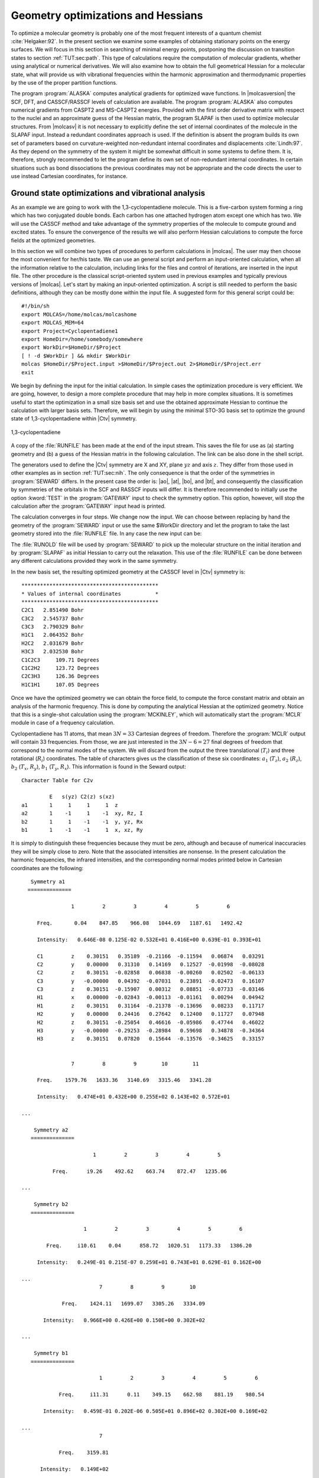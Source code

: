 .. index::
   single: Geometry
   single: Optimization; Minima
   single: Hessian

.. _TUT\:sec\:optim:

Geometry optimizations and Hessians
===================================

.. only:: html

  .. contents::
     :local:
     :backlinks: none

To optimize a molecular geometry is probably one of the most frequent
interests of a quantum chemist :cite:`Helgaker:92`. In the present section we examine
some examples of obtaining stationary points on the energy surfaces.
We will focus in this section in searching of minimal energy points,
postponing the discussion on transition states to section :ref:`TUT:sec:path`.
This type of calculations require the computation of molecular gradients,
whether using analytical or numerical derivatives. We will also examine
how to obtain the full geometrical Hessian for a molecular state, what
will provide us with vibrational frequencies within the harmonic
approximation and thermodynamic properties by the use of the proper
partition functions.

The program :program:`ALASKA` computes analytical gradients for optimized wave
functions. In |molcasversion| the SCF, DFT, and CASSCF/RASSCF levels of calculation are
available. The program :program:`ALASKA` also computes numerical gradients
from CASPT2 and MS-CASPT2 energies. Provided with the first order derivative matrix with respect to the
nuclei and an approximate guess of the Hessian matrix, the program
SLAPAF is then used to optimize molecular structures. From |molcasv| it is
not necessary to explicitly define the set of internal coordinates
of the molecule in the SLAPAF input. Instead a redundant coordinates
approach is used. If the definition is absent
the program builds its own set of parameters based on
curvature-weighted non-redundant internal coordinates and displacements
:cite:`Lindh:97`. As they depend
on the symmetry of the system it might be somewhat difficult in some
systems to define them. It is, therefore, strongly recommended to let
the program define its own set of non-redundant internal coordinates.
In certain situations such as bond dissociations the previous coordinates
may not be appropriate and the code directs the user to use instead
Cartesian coordinates, for instance.

.. index::
   single: Ground state
   single: Optimization; Ground state

Ground state optimizations and vibrational analysis
---------------------------------------------------

As an example we are going to work with the 1,3-cyclopentadiene
molecule. This is a five-carbon system forming a ring which has
two conjugated double bonds. Each carbon has one attached
hydrogen atom except one which has two. We will use the
CASSCF method and
take advantage of the symmetry properties of the molecule to
compute ground and excited states. To ensure
the convergence of the results we will also perform
Hessian calculations to compute the force fields at the
optimized geometries.

In this section we will combine two types of procedures to perform
calculations in |molcas|. The user may then choose the most convenient
for her/his taste. We can use an general script and perform an input-oriented
calculation, when all the information relative to the calculation, including
links for the files and control of iterations, are inserted in the input
file. The other procedure is the classical script-oriented system used in
previous examples and typically previous versions of |molcas|. Let's start
by making an input-oriented optimization. A script is still needed to
perform the basic definitions, although they can be mostly done within the
input file. A suggested form for this general script could be: ::

  #!/bin/sh
  export MOLCAS=/home/molcas/molcashome
  export MOLCAS_MEM=64
  export Project=Cyclopentadiene1
  export HomeDir=/home/somebody/somewhere
  export WorkDir=$HomeDir/$Project
  [ ! -d $WorkDir ] && mkdir $WorkDir
  molcas $HomeDir/$Project.input >$HomeDir/$Project.out 2>$HomeDir/$Project.err
  exit

We begin by defining the input for the initial calculation.
In simple cases the optimization procedure is very efficient.
We are going, however, to design a more complete procedure that
may help in more complex situations.
It is sometimes useful to start the optimization in a small
size basis set and use the obtained approximate Hessian to
continue the calculation with larger basis sets. Therefore,
we will begin by using the minimal STO-3G basis set to optimize
the ground state of 1,3-cyclopentadiene within |Ctv| symmetry.

.. index::
   single: Cyclopentadiene

.. figure:: cyclope.*
   :name: fig:cyclope
   :width: 50%
   :align: center

   1,3-cyclopentadiene

.. We will use the following input in an input-oriented calculation.
   Notice that we have directed the output files sequentially (one
   per iteration) to the $WorkDir directory by using the
   :command:`Set Output File` command, the maximum number of
   iterations of the subsequent loops, and the starting and end
   of the loops on each step of the optimization procedure by
   using the commands :command:`Do while` and :command:`EndDo`.
   It is important than the
   parameter MaxIter never goes beyond the number of iterations
   in the :program:`SLAPAF` input.

.. index::
   single: Program; ALASKA
   single: Program; SLAPAF
   single: SLAPAF; Initial Hessian

.. extractfile:: advanced/OPT.hessian.input

  >>> EXPORT MOLCAS_MAXITER=50
   &GATEWAY; Title=1,3,-cyclopentadiene. STO-3G basis set.
     Symmetry= X XY
     Basis set
     C.STO-3G....
     C1    0.000000  0.000000  0.000000  Bohr
     C2    0.000000  2.222644  1.774314  Bohr
     C3    0.000000  1.384460  4.167793  Bohr
     End of basis
     Basis set
     H.STO-3G....
     H1    1.662033  0.000000 -1.245623  Bohr
     H2    0.000000  4.167844  1.149778  Bohr
     H3    0.000000  2.548637  5.849078  Bohr
     End of basis

  >>> Do while <<<

   &SEWARD

  >>> IF ( ITER = 1 )
   &SCF
      TITLE= cyclopentadiene molecule
      OCCUPIED=9 1 6 2
      ITERATIONS=40
  >>> END IF
   &RASSCF
     TITLE=cyclopentadiene molecule 1A1
     SYMMETRY=1; SPIN=1
     NACTEL= 6    0    0
     INACTIVE= 9    0    6    0
     RAS2= 0    2    0    3            <--- All pi valence orbitals active
     ITER= 50,25; CIMX= 25

   &ALASKA
   &SLAPAF; Iterations=80; Thrs=0.5D-06 1.0D-03
  >>> EndDo <<<
  >>> COPY $Project.RunFile $CurrDir/$Project.ForceConstant.STO-3G

.. index::
   single: Force Constant; From a file

A copy of the :file:`RUNFILE` has been made at the end of the input stream.
This saves the file for use as (a) starting geometry and (b)
a guess of the Hessian matrix in the following calculation.
The link can be also done in the shell
script.

.. index::
   single: SEWARD
   single: SEWARD; Symmetry
   single: SEWARD; Test

The generators used to define the
|Ctv| symmetry are X and XY, plane :math:`yz` and axis :math:`z`. They
differ from those used in other examples as in section :ref:`TUT:sec:nih`.
The only consequence is that the order of the symmetries in :program:`SEWARD`
differs. In the present case the order is: |ao|, |at|, |bo|, and |bt|,
and consequently the classification by symmetries of the orbitals
in the SCF and RASSCF inputs will differ. It is therefore
recommended to initially use the option :kword:`TEST` in the :program:`GATEWAY` input
to check the symmetry option. This option, however, will stop the calculation
after the :program:`GATEWAY` input head is printed.

The calculation converges in four steps. We change now the input. We can
choose between replacing by hand the geometry of the :program:`SEWARD` input
or use the same $WorkDir directory and let the program to take the last
geometry stored into the :file:`RUNFILE` file. In any case the
new input can be:

.. index::
   single: Program; ALASKA
   single: Program; SLAPAF
   single: SLAPAF; Internal coordinates
   single: SLAPAF; Initial Hessian

.. extractfile:: advanced/OPT.internal_coord.input

  >>COPY $CurrDir/OPT.hessian.ForceConstant.STO-3G $Project.RunOld

   &GATEWAY; Title=1,3,-cyclopentadiene molecule
     Symmetry=X XY
     Basis set
     C.ANO-L...4s3p1d.
     C1              .0000000000         .0000000000       -2.3726116671
     C2              .0000000000        2.2447443782        -.5623842095
     C3              .0000000000        1.4008186026        1.8537195887
     End of basis
     Basis set
     H.ANO-L...2s.
     H1             1.6523486260         .0000000000       -3.6022531906
     H2              .0000000000        4.1872267035       -1.1903003793
     H3              .0000000000        2.5490335048        3.5419847446
     End of basis

  >>> Do while <<<

   &SEWARD

  >>> IF ( ITER = 1 ) <<<<
   &SCF
     TITLE=cyclopentadiene molecule
     OCCUPIED= 9 1 6 2
     ITERATIONS= 40

  >>> ENDIF <<<

   &RASSCF; TITLE cyclopentadiene molecule 1A1
     SYMMETRY=1; SPIN=1; NACTEL=6    0    0
     INACTIVE= 9    0    6    0
     RAS2    = 0    2    0    3
     ITER=50,25; CIMX= 25

   &SLAPAF; Iterations=80; Thrs=0.5D-06 1.0D-03
     OldForce Constant Matrix
  >>> EndDo <<<

.. index::
   single: SLAPAF; Initial Hessian

The :file:`RUNOLD` file will be used by :program:`SEWARD` to pick up
the molecular structure on the initial iteration and
by :program:`SLAPAF` as initial Hessian
to carry out the relaxation. This use of the :file:`RUNFILE` can be
done between any different calculations provided they work in the
same symmetry.

In the new basis set, the resulting
optimized geometry at the CASSCF level in |Ctv| symmetry is: ::

  ********************************************
  * Values of internal coordinates           *
  ********************************************
  C2C1   2.851490 Bohr
  C3C2   2.545737 Bohr
  C3C3   2.790329 Bohr
  H1C1   2.064352 Bohr
  H2C2   2.031679 Bohr
  H3C3   2.032530 Bohr
  C1C2C3     109.71 Degrees
  C1C2H2     123.72 Degrees
  C2C3H3     126.36 Degrees
  H1C1H1     107.05 Degrees

Once we have the optimized geometry we can obtain the
force field, to compute the force constant matrix and
obtain an analysis of the harmonic frequency. This is done by
computing the analytical Hessian at the optimized geometry.
Notice that this is a single-shot calculation using the
:program:`MCKINLEY`, which will automatically start the :program:`MCLR` module
in case of a frequency calculation.

.. index::
   single: Program; McKinley
   single: Program; MCLR
   single: Hessian

.. extractfile:: advanced/MCLR.cyclopentadiene.input

  &GATEWAY; Title=1,3,-cyclopentadiene molecule
    Symmetry= X XY
    Basis set
    C.ANO-L...4s3p1d.
      C1             0.0000000000        0.0000000000       -2.3483061484
      C2             0.0000000000        2.2245383122       -0.5643712787
      C3             0.0000000000        1.3951643642        1.8424767578
    End of basis
    Basis set
    H.ANO-L...2s.
      H1             1.6599988023        0.0000000000       -3.5754797471
      H2             0.0000000000        4.1615845660       -1.1772096132
      H3             0.0000000000        2.5501642966        3.5149458446
    End of basis

  &SEWARD
  &SCF; TITLE=cyclopentadiene molecule
    OCCUPIED= 9 1 6 2
    ITERATIONS= 40
  &RASSCF; TITLE=cyclopentadiene molecule 1A1
    SYMMETRY=1; SPIN=1; NACTEL= 6    0    0
    INACTIVE= 9    0    6    0
    RAS2    = 0    2    0    3
    ITER= 50,25; CIMX=25

  &MCKINLEY

.. index::
   single: Harmonic frequencies

Cyclopentadiene has 11 atoms, that mean :math:`3N = 33` Cartesian degrees of freedom.
Therefore the :program:`MCLR` output will contain 33 frequencies. From those,
we are just interested in the :math:`3N-6 = 27` final degrees of freedom that
correspond to the normal modes of the system. We will discard from the
output the three translational (:math:`T_i`) and three rotational (:math:`R_i`) coordinates.
The table of characters gives us the classification of these six coordinates:
:math:`a_1` (:math:`T_z`), :math:`a_2` (:math:`R_z`), :math:`b_2` (:math:`T_x`, :math:`R_y`), :math:`b_1` (:math:`T_y`, :math:`R_x`).
This information is found in the Seward output: ::

                      Character Table for C2v

                               E   s(yz) C2(z) s(xz)
                      a1       1     1     1     1  z
                      a2       1    -1     1    -1  xy, Rz, I
                      b2       1     1    -1    -1  y, yz, Rx
                      b1       1    -1    -1     1  x, xz, Ry

.. NOTE: contains a nbsp

It is simply to distinguish these frequencies because they must be zero,
although and because of numerical inaccuracies they will be simply close
to zero. Note that the associated intensities are nonsense.
In the present calculation the harmonic frequencies, the infrared
intensities, and the corresponding normal modes printed below in Cartesian
coordinates are the following: ::

     Symmetry a1
    ==============

                  1         2         3         4         5         6

       Freq.       0.04    847.85    966.08   1044.69   1187.61   1492.42

       Intensity:   0.646E-08 0.125E-02 0.532E+01 0.416E+00 0.639E-01 0.393E+01

       C1         z    0.30151   0.35189  -0.21166  -0.11594   0.06874   0.03291
       C2         y    0.00000   0.31310   0.14169   0.12527  -0.01998  -0.08028
       C2         z    0.30151  -0.02858   0.06838  -0.00260   0.02502  -0.06133
       C3         y   -0.00000   0.04392  -0.07031   0.23891  -0.02473   0.16107
       C3         z    0.30151  -0.15907   0.00312   0.08851  -0.07733  -0.03146
       H1         x    0.00000  -0.02843  -0.00113  -0.01161   0.00294   0.04942
       H1         z    0.30151   0.31164  -0.21378  -0.13696   0.08233   0.11717
       H2         y    0.00000   0.24416   0.27642   0.12400   0.11727   0.07948
       H2         z    0.30151  -0.25054   0.46616  -0.05986   0.47744   0.46022
       H3         y   -0.00000  -0.29253  -0.28984   0.59698   0.34878  -0.34364
       H3         z    0.30151   0.07820   0.15644  -0.13576  -0.34625   0.33157


                  7         8         9        10        11

       Freq.    1579.76   1633.36   3140.69   3315.46   3341.28

       Intensity:   0.474E+01 0.432E+00 0.255E+02 0.143E+02 0.572E+01

  ...

      Symmetry a2
     ==============

                         1         2         3         4         5

            Freq.      i9.26    492.62    663.74    872.47   1235.06

  ...

      Symmetry b2
     ==============

                      1         2         3         4         5         6

          Freq.     i10.61    0.04      858.72   1020.51   1173.33   1386.20

       Intensity:   0.249E-01 0.215E-07 0.259E+01 0.743E+01 0.629E-01 0.162E+00

  ...
                           7         8         9        10

               Freq.    1424.11   1699.07   3305.26   3334.09

         Intensity:   0.966E+00 0.426E+00 0.150E+00 0.302E+02

  ...

      Symmetry b1
     ==============

                           1         2         3         4         5         6

              Freq.     i11.31      0.11    349.15    662.98    881.19    980.54

         Intensity:   0.459E-01 0.202E-06 0.505E+01 0.896E+02 0.302E+00 0.169E+02

  ...
                           7

              Freq.    3159.81

        Intensity:   0.149E+02
  ...

Apart from the six mentioned translational and rotational coordinates
There are no imaginary frequencies and therefore the geometry corresponds
to a stationary point within the :math:`C_{2v}` symmetry.
The frequencies are expressed in reciprocal centimeters.

After the vibrational analysis the zero-point energy correction and the thermal
corrections to the total energy, internal, entropy, and Gibbs free energy.
The analysis uses the standard expressions for an ideal gas in the canonical
ensemble which can be found in any standard statistical mechanics book.
The analysis is performed at different temperatures, for instance: ::

  *****************************************************
  Temperature =   273.00 Kelvin, Pressure =   1.00 atm
  -----------------------------------------------------
  Molecular Partition Function and Molar Entropy:
                        q/V (M**-3)    S(kcal/mol*K)
  Electronic            0.100000D+01        0.000
  Translational         0.143889D+29       38.044
  Rotational            0.441593D+05       24.235
  Vibrational           0.111128D-47        3.002
  TOTAL                 0.706112D-15       65.281

  Thermal contributions to INTERNAL ENERGY:
  Electronic           0.000 kcal/mol      0.000000 au.
  Translational        0.814 kcal/mol      0.001297 au.
  Rotational           0.814 kcal/mol      0.001297 au.
  Vibrational         60.723 kcal/mol      0.096768 au.
  TOTAL               62.350 kcal/mol      0.099361 au.

  Thermal contributions to
  ENTHALPY            62.893 kcal/mol      0.100226 au.
  GIBBS FREE ENERGY   45.071 kcal/mol      0.071825 au.

  Sum of energy and thermal contributions
  INTERNAL ENERGY                       -192.786695 au.
  ENTHALPY                              -192.785831 au.
  GIBBS FREE ENERGY                     -192.814232 au.

Next, polarizabilities (see below) and isotope shifted frequencies are also displayed
in the output. ::

  ************************************
  *                                  *
  *       Polarizabilities           *
  *                                  *
  ************************************



    34.76247619
    -0.00000000 51.86439359
    -0.00000000 -0.00000000 57.75391824

For a graphical representation of the harmonic frequencies one can also use the
:file:`$Project.freq.molden` file as an input to the MOLDEN program.

.. index::
   single: Excited states
   single: Optimization; Excited states

Excited state optimizations
---------------------------

The calculation of excited states using the :program:`ALASKA` and :program:`SLAPAF` codes
has no special characteristic. The wave function is defined by the
:program:`SCF` or :program:`RASSCF` programs. Therefore if we want to optimize an excited
state the :program:`RASSCF` input has to be defined accordingly. It is not,
however, an easy task, normally because the excited states have lower
symmetry than the ground state and one has to work in low order
symmetries if the full optimization is pursued.

(:numref:`fig:thiophene`)

.. index::
   single: Thiophene

Take the example of the thiophene molecule (see :numref:`fig:thiophene`).
The ground state has
|Ctv| symmetry: :math:`1^1A_1`. The two lowest valence excited states
are :math:`2^1A_1` and :math:`1^1B_2`. If we optimize the geometries within
the |Ctv| symmetry the calculations converge easily for the three
states. They are the first, second, and first roots of their
symmetry, respectively. But if we want to make a full optimization
in :math:`C_1`, or even a restricted one in :math:`C_s`, all three states belong
to the same symmetry representation. The higher the root more
difficult is to converge it. A geometry optimization requires
single-root optimized CASSCF wave-functions, but, unlike in previous |molcas|
versions, we can now carry out State-Average (SA) CASSCF calculations
between different roots. The wave functions we have with this procedure
are based on an averaged density matrix, and a further orbital relaxation
is required. The :program:`MCLR` program can perform such a task by means
of a perturbational approach. Therefore, if we choose to carry out a
SA-CASSCF calculations in the optimization procedure, the :program:`Alaska`
module will automatically start up the :program:`MCLR` module.

.. compound::

  We are going to optimize the three states of thiophene in |Ctv|
  symmetry. The inputs are:

  .. index::
     single: Program; ALASKA
     single: Program; SLAPAF
     single: Program; MCLR
     single: SLAPAF; Excited states

  .. extractfile:: advanced/OPT.excited.input

    &GATEWAY; Title=Thiophene molecule
      Symmetry= X XY
      Basis set
      S.ANO-S...4s3p2d.
      S1              .0000000000         .0000000000       -2.1793919255
      End of basis
      Basis set
      C.ANO-S...3s2p1d.
      C1              .0000000000        2.3420838459         .1014908659
      C2              .0000000000        1.3629012233        2.4874875281
      End of basis
      Basis set
      H.ANO-S...2s.
      H1              .0000000000        4.3076765963        -.4350463731
      H2              .0000000000        2.5065969281        4.1778544652
      End of basis

    >>> Do while <<<
    &SEWARD
    >>> IF ( ITER = 1 ) <<<
    &SCF; TITLE=Thiophene molecule
      OCCUPIED= 11 1 7 3
      ITERATIONS= 40
    >>> ENDIF <<<

    &RASSCF; TITLE=Thiophene molecule 1 1A1
      SYMMETRY=1; SPIN=1; NACTEL= 6    0    0
      INACTIVE= 11    0    7    1
      RAS2    =  0    2    0    3
      ITER= 50,25

    &ALASKA
    &SLAPAF
    End of Input
    >>> ENDDO <<<

  for the ground state. For the two excited states we will replace
  the :program:`RASSCF` inputs with

  .. index::
     single: RASSCF
     single: Program; RASSCF

  ::

    &RASSCF; TITLE=Thiophene molecule 2 1A1
      SYMMETRY=1; SPIN=1; NACTEL= 6    0    0
      INACTIVE= 11    0    7    1
      RAS2    =  0    2    0    3
      ITER= 50,25
      CIROOT= 2 2; 1 2; 1 1
      LEVSHFT=1.0
      RLXRoot= 2

  for the :math:`2^1A_1` state.
  Notice that we are doing a SA-CASSCF calculation
  including two roots, therefore we must use
  the keyword :kword:`RLXROOT` within the :program:`RASSCF` input
  to specify for which state we want the root.
  We have also

  ::

    &RASSCF; TITLE=Thiophene molecule 1 1B2
      SYMMETRY=2; SPIN=1; NACTEL= 6    0    0
      INACTIVE= 11    0    7    1
      RAS2    =  0    2    0    3
      ITER= 50,25
      LEVSHFT=1.0

  for the :math:`1^1B_2` state.

To help the program to converge we can include one or more initial :program:`RASSCF`
inputs in the input file.
The following is an example for the calculation
of the of the :math:`3^1A'` state of thiophene (:math:`C_s` symmetry) with a previous
calculation of the ground state to have better starting orbitals.

.. index::
   single: Convergence problems; Do always option
   single: Hessian
   single: SLAPAF; Numerical Hessian
   single: Program; SLAPAF
   single: Program; ALASKA

.. extractfile:: advanced/OPT.numerical.input

  &GATEWAY; Title= Thiophene molecule
    Symmetry=X
    Basis set
    S.ANO-S...4s3p2d.
    S1              .0000000000         .0000000000       -2.1174458547
    End of basis
    Basis set
    C.ANO-S...3s2p1d.
    C1              .0000000000        2.4102089951         .1119410701
    C1b             .0000000000       -2.4102089951         .1119410701
    C2              .0000000000        1.3751924147        2.7088559532
    C2b             .0000000000       -1.3751924147        2.7088559532
    End of basis
    Basis set
    H.ANO-S...2s.
    H1              .0000000000        4.3643321746        -.4429940876
    H1b             .0000000000       -4.3643321746        -.4429940876
    H2              .0000000000        2.5331491787        4.3818833166
    H2b             .0000000000       -2.5331491787        4.3818833166
    End of basis

  >>> Do while <<<
  &SEWARD

  >>> IF ( ITER = 1 ) <<<
  &SCF; TITLE= Thiophene molecule
    OCCUPIED= 18 4
    ITERATIONS = 40

  &RASSCF; TITLE= Thiophene molecule 1A'
    SYMMETRY=1; SPIN=1; NACTEL= 6    0    0
    INACTIVE= 18    1
    RAS2    =  0    5
    ITER= 50,25
  >>> ENDIF <<<

  &RASSCF; TITLE= Thiophene molecule 3 1A'
    SYMMETRY=1; SPIN=1; NACTEL= 6    0    0
    INACTIVE= 18    1
    RAS2    =  0    5
    ITER= 50,25
    CIROOT=3 3 1
    RLXRoot= 3

  &ALASKA
  &SLAPAF &END
  >>> ENDDO <<<

.. index::
   single: Convergence problems
   single: Optimization; Convergence problems
   single: Optimization; Do always

It should be remembered that geometry optimizations for excited states
are difficult. Not only can it be difficult to converge the corresponding
:program:`RASSCF` calculation, but we must also be sure that the order of the
states does not change during the optimization of the geometry. This is
not uncommon and the optimization must be followed by the user.

.. Sometimes may be interesting to follow the path of the optimization
   by looking at each one of the output files generated by |molcas|.
   All the iterative information is stored in the input file if the
   "Set Output File" command as not used. If it was used
   the output files of each complete iteration are stored in the $WorkDir
   directory under the names :file:`1.save.$iter`, for instance:
   :file:`1.save.1`, :file:`1.save.2`, etc. You should not remove the
   $WorkDir directory if you want to keep them.

.. index::
   single: Optimization; Geometry restrictions

Restrictions in symmetry or geometry
------------------------------------

.. index::
   single: Biphenyl
   single: SLAPAF
   single: SLAPAF; Constraints
   single: Program; SLAPAF
   single: Program; Gateway

Optimizing with geometrical constraints
.......................................

A common situation in geometry optimizations is to have one or
several coordinates fixed or constrained and vary the remaining coordinates.
As an example we will take the biphenyl molecule, two benzene moieties
bridged by a single bond. The ground state of the molecule is not
planar. One benzene group is twisted by 44 degrees with
respect to the other :cite:`Rubio:94`. We can use this example to perform
two types of restricted optimizations. The simplest way to introduce
constraints is to give a coordinate a fixed value and let the other
coordinates to be optimized. For instance, let's fix the dihedral
angle between both benzenes to be fixed to 44 degrees. Within
this restriction, the remaining coordinates will be fully optimized.
The :kword:`Constraints` keyword in the program :program:`GATEWAY` will
take care of the restriction (note this keyword could also
be placed in the program :program:`SLAPAF`). The input could be:

.. extractfile:: advanced/OPT.biphenyl.input

  &GATEWAY; Title= Biphenyl twisted D2
    Symmetry= XY XZ
    Basis set
    C.ANO-S...3s2p1d.
    C1             1.4097582886         .0000000000         .0000000000
    C2             2.7703009377        2.1131321616         .8552434921
    C3             5.4130377085        2.1172148045         .8532344474
    C4             6.7468359904         .0000000000         .0000000000
    End of basis
    Basis set
    H.ANO-S...2s.
    H2             1.7692261798        3.7578798540        1.5134152112
    H3             6.4188773347        3.7589592975        1.5142479153
    H4             8.7821560635         .0000000000         .0000000000
    End of basis
    Constraints
       d1 = Dihedral C2 C1 C1(XY) C2(XY)
    Values
       d1 = -44.4 degrees
    End of Constraints

  >>> Do while <<<
  &SEWARD
  >>> IF ( ITER = 1 ) <<<
  &SCF; TITLE= Biphenyl twisted D2
    OCCUPIED= 12 9 9 11
    ITERATIONS= 50
  >>> ENDIF <<<

  &RASSCF; TITLE= Biphenyl twisted D2
    SYMMETRY=1; SPIN=1; NACTEL= 12    0    0
    INACTIVE= 11    7    7   10
    RAS2    =  2    4    4    2

  &ALASKA
  &SLAPAF; Iterations=30; MaxStep=1.0
  >>> ENDDO <<<

One important consideration about the constraint. You do not need
to start at a geometry having the exact value for the coordinate
you have selected (44.4 degrees for the dihedral angle here).
The optimization will lead you to the right solution. On the other
hand, if you start exactly with the dihedral being 44.4 deg the
code does not necessarily will freeze this value in the first
iterations, but will converge to it at the end. Therefore, it may
happen that the value for the dihedral differs from the selected
value in the initial iterations. You can follow the optimization
steps in the $WorkDir directory using the MOLDEN files generated
automatically by |molcas|.

Now we will perform the opposite optimization: we want to optimize the
dihedral angle relating both benzene units but keep all the other
coordinates fixed. We could well use the same procedure as before
adding constraints for all the remaining coordinates different from
the interesting dihedral angle, but to build the input would be
tedious. Therefore, instead of keyword :kword:`Constraints` we
will make use of the keywords :kword:`Vary` and :kword:`Fix`.

The input file should be:

.. extractfile:: advanced/OPT.constrains.biphenyl.input

  &GATEWAY; Title= Biphenyl twisted D2
    Symmetry=XY XZ
    Basis set
    C.ANO-S...3s2p1d.
    C1             1.4097582886         .0000000000         .0000000000
    C2             2.7703009377        2.1131321616         .8552434921
    C3             5.4130377085        2.1172148045         .8532344474
    C4             6.7468359904         .0000000000         .0000000000
    End of basis
    Basis set
    H.ANO-S...2s.
    H2             1.7692261798        3.7578798540        1.5134152112
    H3             6.4188773347        3.7589592975        1.5142479153
    H4             8.7821560635         .0000000000         .0000000000
    End of basis

  >>> Do while <<<
  &SEWARD
  >>> IF ( ITER = 1 ) <<<
  &SCF; TITLE= Biphenyl twisted D2
    OCCUPIED= 12 9 9 11
    ITERATIONS= 50
  >>> ENDIF <<<

  &RASSCF; TITLE= Biphenyl twisted D2
    SYMMETRY=1; SPIN=1; NACTEL=12    0    0
    INACTIVE= 11    7    7   10
    RAS2    =  2    4    4    2

  &ALASKA
  &SLAPAF
  Internal coordinates
  b1 = Bond C1 C1(XY)
  b2 = Bond C1 C2
  b3 = Bond C2 C3
  b4 = Bond C3 C4
  h1 = Bond C2 H2
  h2 = Bond C3 H3
  h3 = Bond C4 H4
  a1 = Angle C2 C1 C1(XY)
  a2 = Angle C1 C2 C3
  a3 = Angle C1 C2 H2
  a4 = Angle C2 C3 H3
  phi = Dihedral C2 C1 C1(XY) C2(XY)
  d1 = Dihedral H2 C2 C1 C1(XY)
  d2 = OutOfP C3 C1(XY) C1 C2
  d3 = Dihedral H3 C3 C2 H2
  Vary; phi
  Fix; b1; b2; b3; b4; h1; h2; h3; a1; a2; a3; a4; d1; d2; d3
  End of Internal
  Iterations= 30
  >>> ENDDO <<<

To be able to optimize the molecule in that way a :math:`D_2` symmetry
has to be used. In the definition of the internal coordinates
we can use an out-of-plane coordinate: C2 C2(xy) C1(xy) C1 or
a dihedral angle
C2 C1 C1(xy) C2(xy). In this case there is no major problem but
in general one has to avoid as much as possible to define
dihedral angles close to 180\ |o| (trans conformation).
The :program:`SLAPAF` program will warn about this problem if necessary.
In the present example, angle "phi" is the angle to vary
while the remaining coordinates are frozen. All this is only
a problem in the user-defined internal approach, not in the
non-redundant internal approach used by default in the program.
In case we do not have the coordinates from a previous calculation
we can always run a simple calculation with one iteration
in the :program:`SLAPAF` program.

It is not unusual to have problems in the relaxation step when
one defines internal coordinates. Once the program has found that
the definition is consistent with the molecule and the symmetry,
it can happen that the selected coordinates are not the best choice
to carry out the optimization, that the variation of some of the
coordinates is too large or maybe some of the angles are close
to their limiting values (|+-|\180\ |o| for Dihedral angles and
|+-|\90\ |o| for Out of Plane angles). The SLAPAF program will
inform about these problems. Most of the situations are solved by
re-defining the coordinates, changing the basis set or the geometry
if possible, or even freezing some of the coordinates.
One easy solution is to froze this particular coordinate and optimize,
at least partially, the other as an initial step to a full
optimization. It can be recommended to change the definition of the
coordinates from internal to Cartesian.

.. figure:: biphenyl.*
   :name: fig:biphenyl
   :width: 50%
   :align: center

   Twisted biphenyl molecule

.. index::
   single: Optimization; Symmetry restrictions

Optimizing with symmetry restrictions
.....................................

Presently, |molcas| is prepared to work in the point groups
:math:`C_1`, :math:`C_i`, :math:`C_s`, :math:`C_2`, :math:`D_2`, :math:`C_{2h}`, :math:`C_{2v}`, and :math:`D_{2h}`.
To have the wave functions or geometries in other symmetries we
have to restrict orbital rotations or geometry relaxations specifically.
We have shown how to in the :program:`RASSCF` program by using the
:kword:`SUPSym` option. In a geometry optimization we may also want to
restrict the geometry of the molecule to other symmetries. For
instance, to optimize the benzene molecule which belongs to the
:math:`D_{6h}` point group we have to generate the integrals and
wave function in :math:`D_{2h}` symmetry, the highest group available,
and then make the appropriate combinations of the coordinates
chosen for the relaxation in the :program:`SLAPAF` program, as is shown
in the manual.

.. index::
   single: Ammonia
   single: SLAPAF
   single: SLAPAF; Vary
   single: SLAPAF; Fix
   single: Program; SLAPAF

As an example we will take the ammonia molecule, :math:`\ce{NH3}`. There is
a planar transition state along the isomerization barrier between
two pyramidal structures. We want to optimize the planar structure
restricted to the :math:`D_{3h}` point group. However, the electronic wave function will
be computed in :math:`C_s` symmetry (:math:`C_{2v}` is also possible)
and will not be restricted, although it is possible to do that
in the :program:`RASSCF` program.

The input for such a geometry optimization is:

.. extractfile:: advanced/OPT.NH3.input

  &GATEWAY; Title= NH3, planar
    Symmetry= Z
    Basis Set
    N.ANO-L...4s3p2d.
    N               .0000000000         .0000000000         .0000000000
    End of Basis
    Basis set
    H.ANO-L...3s2p.
    H1             1.9520879910         .0000000000         .0000000000
    H2             -.9760439955        1.6905577906         .0000000000
    H3             -.9760439955       -1.6905577906         .0000000000
    End of Basis

  >>> Do while <<<
  &SEWARD
  >>> IF ( ITER = 1 ) <<<
  &SCF; Title= NH3, planar
    Occupied= 4 1
    Iterations= 40
  >>> ENDIF <<<

  &RASSCF; Title= NH3, planar
    Symmetry=1; Spin=1; Nactel=8  0  0
    INACTIVE=1 0
    RAS2    =6 2

  &ALASKA

  &SLAPAF
  Internal coordinates
  b1 = Bond N H1
  b2 = Bond N H2
  b3 = Bond N H3
  a1 = Angle H1 N H2
  a2 = Angle H1 N H3
  Vary
    r1 = 1.0 b1 + 1.0 b2 + 1.0 b3
  Fix
    r2 = 1.0 b1 - 1.0 b2
    r3 = 1.0 b1 - 1.0 b3
    a1 = 1.0 a1
    a2 = 1.0 a2
  End of internal
  >>> ENDDO <<<

All four atoms are in the same plane.
Working in :math:`C_s`, planar ammonia has five degrees of freedom.
Therefore we must define five independent internal coordinates, in this
case the three :math:`\ce{N-H}` bonds and two of the three angles :math:`\ce{H-N-H}`. The
other is already defined knowing the two other angles.
Now we must define the varying coordinates. The bond lengths will
be optimized, but all three :math:`\ce{N-H}` distances must be equal.
First we define (see definition in the previous input)
coordinate :math:`r1` equal to the sum of all three
bonds; then, we define coordinates :math:`r2` and :math:`r3` and keep them fixed.
:math:`r2` will ensure that ``bond1`` is equal to ``bond2`` and :math:`r3` will assure that
``bond3`` is equal to ``bond1``. :math:`r2` and :math:`r3` will have a zero value.
In this way all three bonds will have the same length.
As we want the system constrained into the :math:`D_{3h}` point group,
the three angles must be equal with a value of 120 degrees. This is
their initial value, therefore we simply keep coordinates ``ang1`` and ``ang2``
fixed. The result is a :math:`D_{3h}` structure: ::

                      *******************************************
                      *    InterNuclear Distances / Angstrom    *
                      *******************************************

                 1 N             2 H1            3 H2            4 H3
      1 N        0.000000
      2 H1       1.003163        0.000000
      3 H2       1.003163        1.737529        0.000000
      4 H3       1.003163        1.737529        1.737529        0.000000

                      **************************************
                      *    Valence Bond Angles / Degree    *
                      **************************************
                            Atom centers                 Phi
                        2 H1       1 N        3 H2       120.00
                        2 H1       1 N        4 H3       120.00
                        3 H2       1 N        4 H3       120.00

.. Note: contains a nbsp

In a simple case like this an optimization without
restrictions would also end up in the same symmetry as the initial
input.

.. index::
   single: Optimization; Z-matrix

Optimizing with Z-Matrix
------------------------

An alternative way to optimize a structure with geometrical and/or symmetrical
constraints is to combine the Z-Matrix definition of the molecular structure
used for the program :program:`SEWARD` with a coherent definition for the
:kword:`Internal Coordinated` used in the optimization by program :program:`SLAPAF`.

Here is an examples of optimization of the methyl carbanion. Note that the
wavefunction is calculated within the :math:`C_s` symmetry but the geometry is optimized
within the :math:`C_{3v}` symmetry through the :kword:`ZMAT` and the :kword:`Internal
Coordinates` definitions. Note that :kword:`XBAS` precedes :kword:`ZMAT`.

.. extractfile:: advanced/OPT.Zmat.input

  &Gateway
    Symmetry=Y
    XBAS=Aug-cc-pVDZ
    ZMAT
    C1
    X2   1  1.00
    H3   1  1.09   2 105.
    H4   1  1.09   2 105.    3  120.

  >>>  export MOLCAS_MAXITER=500
  >>>  Do  While  <<<

  &SEWARD
  &SCF; Charge= -1

  &ALASKA

  &SLAPAF
    Internal Coordinates
      CX2  = Bond C1 X2
      CH3  = Bond C1 H3
      CH4  = Bond C1 H4
      XCH3 = Angle X2 C1 H3
      XCH4 = Angle X2 C1 H4
      DH4  = Dihedral H3 X2 C1 H4
    Vary
      SumCH34  = 1. CH3  +2. CH4
      SumXCH34 = 1. XCH3 +2. XCH4
    Fix
      rCX2  = 1.0 CX2
      DifCH34  = 2. CH3  -1. CH4
      DifXCH34 = 2. XCH3 -1. XCH4
      dDH4  = 1.0 DH4
    End of Internal
    PRFC
    Iterations= 10
  >>>  EndDo  <<<

Note that the *dummy* atom X2 is used to define the Z axis and the planar angles
for the hydrogen atoms. The linear combinations of bond distances and planar
angles in the expression in the :kword:`Vary` and :kword:`Fix` sections are used
to impose the :math:`C_{3v}` symmetry.

Another example where the wavefunction and the geometry can be calculated
within different symmetry groups is benzene. In this case, the former uses
:math:`D_{2h}` symmetry and the latter :math:`D_{6h}` symmetry. Two special atoms are
used: the *dummy* X1 atom defines the center of the molecule while the *ghost*
Z2 atom is used to define the :math:`C_6` rotational axis (and the Z axis).

.. extractfile:: advanced/OPT.Zmat.symmetry.input

  &GATEWAY
    Symmetry=X Y Z
    XBAS
    H.ANO-S...2s.
    C.ANO-S...3s2p.
    End of basis
    ZMAT
    X1
    Z2   1  1.00
    C3   1  1.3915   2  90.
    C4   1  1.3915   2  90.    3  60.
    H5   1  2.4715   2  90.    3   0.
    H6   1  2.4715   2  90.    3  60.

  >>>  export MOLCAS_MAXITER=500
  >>>  Do  While  <<<

  &SEWARD ; &SCF ; &ALASKA

  &SLAPAF
    Internal Coordinates
      XC3 = Bond X1 C3
      XC4 = Bond X1 C4
      XH5 = Bond X1 H5
      XH6 = Bond X1 H6
      CXC = Angle C3 X1 C4
      HXH = Angle H5 X1 H6
    Vary
      SumC = 1.0 XC3 + 2.0 XC4
      SumH = 1.0 XH5 + 2.0 XH6
    Fix
      DifC = 2.0 XC3 - 1.0 XC4
      DifH = 2.0 XH5 - 1.0 XH6
      aCXC = 1.0 CXC
      aHXH = 1.0 HXH
    End of Internal
    PRFC

  >>> EndDo <<<

Note that the *ghost* atom Z2 is used to define the geometry within the Z-Matrix
but it does not appear in the :kword:`Internal Coordinates` section. On the
other hand, the *dummy* atom X1 represents the center of the molecule and it
is used in the :kword:`Internal Coordinates` section.

.. index::
   single: Program; CASPT2
   single: Program; SLAPAF
   single: Optimization; CASPT2
   single: Acrolein

CASPT2 optimizations
--------------------

For systems showing a clear multiconfigurational nature, the CASSCF
treatment on top of the HF results is of crucial importance in order to
recover the large non dynamical correlation effects.
On the other hand, ground-state geometry optimizations of closed
shell systems are not exempt from non dynamical correlation effects.
In general, molecules containing :math:`\pi` electrons suffer from significant
effects of non dynamical correlation, even more in presence of
conjugated groups. Several studies on systems with delocalized bonds
have shown the effectiveness of the CASSCF approach in reproducing
the main geometrical parameters with
high accuracy :cite:`Serrano:93a,Serrano:96a,Page:99`.

However, pronounced effects of dynamical correlation often occur
in systems with :math:`\pi` electrons, especially in combination with polarized
bonds. An example is given by the :math:`\ce{C=O}` bond length, which is known
to be very sensitive to an accurate
description of the dynamical correlation effects :cite:`Pou:99`. We will show now
that the inherent limitations of the CASSCF method can be successfully overcome by employing
a CASPT2 geometry optimization, which uses a numerical gradient procedure
of recent implementation. A suitable molecule for this investigation
is acrolein.
As many other conjugated aldehydes and ketones, offers an example
of *s-cis*/*s-trans* isomerism (:numref:`fig:cis-trans`). Due to the resonance
between various structures
involving :math:`\pi` electrons,
the bond order for the :math:`\ce{C-C}` bond is higher than the one for a non-conjugated
:math:`\ce{C-C}` single bond. This partial double-bond character restricts the rotation
about such a bond, giving rise to the possibility of geometrical isomerism,
analogue to the *cis*--\ *trans* one observed for conventional double bonds.

A :program:`CASPT2` geometry optimization can be performed in |molcas|.
A possible input for the CASPT2 geometry optimization of the *s-trans*
isomer is displayed below. The procedure is invoking the resolution-of-identity
approximation using the keyword :kword:`RICD`. This option will speed up the
calculation, something which makes sense since we will compute the gradients numerically.

.. extractfile:: advanced/OPT.CASPT2.input

  >>> Export MOLCAS_MAXITER=500

  &GATEWAY
    Title= Acrolein Cs symmetry - transoid
    Coord
      8

      O      0.0000000     -1.4511781     -1.3744831
      C      0.0000000     -0.8224882     -0.1546649
      C      0.0000000      0.7589531     -0.0387200
      C      0.0000000      1.3465057      1.2841925
      H      0.0000000     -1.4247539      0.8878671
      H      0.0000000      1.3958142     -1.0393956
      H      0.0000000      0.6274048      2.2298215
      H      0.0000000      2.5287634      1.4123985
      Group=X
      Basis=ANO-RCC-VDZP
      RICD

  >>>>>>>>>>>>> Do while <<<<<<<<<<<<

  &SEWARD

  >>>>>>>> IF ( ITER = 1 ) <<<<<<<<<<<
  &SCF; Title= Acrolein Cs symmetry
  *The symmetry species are a'  a''
  Occupied= 13 2
  >>>>>>> ENDIF <<<<<<<<<<<<<<<<<<<<<

  &RASSCF; Title=Acrolein ground state
     nActEl= 4 0 0
     Inactive= 13 0
  *  The symmetry species are a'  a''
     Ras2= 0 4

  &CASPT2

  &SLAPAF
  >>>>>>>>>>>>> ENDDO  <<<<<<<<<<<<<<

Experimental investigations assign a planar structure for both the
isomers. We can take advantage of this result and use a :math:`C_s` symmetry
throughout the optimization procedure. Moreover, the choice of the
active space is suggested by previous calculations on analogous
systems. The active space contains 4 :math:`\pi` MOs / 4 :math:`\pi` electrons, thus
what we will call shortly a :math:`\pi`\-CASPT2 optimization.

The structure of the input follows the trends already explained in
other geometry optimizations, that is, loops over the set of programs
ending with :program:`SLAPAF`. Notice that CASPT2 optimizations require
obviously the :program:`CASPT2` input, but also the input for the
:program:`ALASKA` program, which computes the gradient numerically.
Apart from that, a CASPT2 optimization input is identical to the corresponding
CASSCF input.
One should note that the numerical gradients are not as accurate as the
analytic gradient. This can manifest itself in that there is no strict energy
lowering the last few iterations, as displayed below: ::

  *****************************************************************************************************************
  *                                  Energy Statistics for Geometry Optimization                                  *
  *****************************************************************************************************************
                         Energy     Grad     Grad              Step                 Estimated   Geom     Hessian
  Iter      Energy       Change     Norm     Max    Element    Max     Element     Final Energy Update Update Index
    1   -191.38831696  0.00000000 0.208203-0.185586 nrc007  -0.285508* nrc007     -191.41950985 RS-RFO  None    0
    2   -191.43810737 -0.04979041 0.117430-0.100908 nrc007  -0.190028* nrc007     -191.45424733 RS-RFO  BFGS    0
    3   -191.45332692 -0.01521954 0.022751-0.021369 nrc007  -0.051028  nrc007     -191.45399070 RS-RFO  BFGS    0
    4   -191.45414598 -0.00081906 0.012647 0.005657 nrc002  -0.013114  nrc007     -191.45421525 RS-RFO  BFGS    0
    5   -191.45422730 -0.00008132 0.003630 0.001588 nrc002   0.004050  nrc002     -191.45423299 RS-RFO  BFGS    0
    6   -191.45423140 -0.00000410 0.000744 0.000331 nrc006   0.000960  nrc013     -191.45423186 RS-RFO  BFGS    0
    7   -191.45423123  0.00000017 0.000208-0.000098 nrc003  -0.001107  nrc013     -191.45423159 RS-RFO  BFGS    0
    8   -191.45423116  0.00000007 0.000572 0.000184 nrc006   0.000422  nrc013     -191.45423131 RS-RFO  BFGS    0

         +----------------------------------+----------------------------------+
         +    Cartesian Displacements       +    Gradient in internals         +
         +  Value      Threshold Converged? +  Value      Threshold Converged? +
   +-----+----------------------------------+----------------------------------+
   + RMS + 0.5275E-03  0.1200E-02     Yes   + 0.1652E-03  0.3000E-03     Yes   +
   +-----+----------------------------------+----------------------------------+
   + Max + 0.7738E-03  0.1800E-02     Yes   + 0.1842E-03  0.4500E-03     Yes   +
   +-----+----------------------------------+----------------------------------+

   Geometry is converged in   8 iterations to a Minimum Structure

  *****************************************************************************************************************
  *****************************************************************************************************************

The calculation converges in 8 iterations. At this point it is worth noticing
how the convergence of CASPT2 energy is not chosen among the criteria for the
convergence of the structure. The final structure is in fact decided by checking the
Cartesian displacements and the gradient in non-redundant internal coordinates.

CASPT2 optimizations are expensive, however, the use for the resolution-of-identity
options gives some relief. Notice that they are based on numerical
gradients and many point-wise calculations are needed. In particular,
the Cartesian gradients are computed using a two-point formula.
Therefore, each macro-iteration
in the optimization requires :math:`2N + 1` Seward/RASSCF/CASPT2 calculations, with :math:`N` being
the Cartesian degrees of freedom. In the present example, acrolein has eight atoms.
From each atom, only two Cartesian coordinates are free to move (we are working
within the :math:`C_s` symmetry and the third coordinate is frozen), therefore the
total number of Seward/RASSCF/CASPT2 iterations within each macro-iteration
is :math:`2(8\cdot 2) + 1`, that is, 33. In the current example a second trick has been
used to speed up the numerical calculation. The explicit reference to :program:`ALASKA`
is excluded. This means that :program:`SLAPAF` is called first without any gradients
beeing computed explicitly. It does then abort automatically requesting an implicit
calulation of the gradients, however, before doing so it compiles the internal coordinates
and sets up a list of displaced geometries to be used in a numerical gradient procedure.
In the present case this amounts to that the actual number of micro iterations is
reduced from 33 to 29.

The :numref:`tab:geo-acrol` displays the equilibrium geometrical
parameters computed at the :math:`\pi`\-CASSCF and :math:`\pi`\-CASPT2
level of theory
for the ground state of both isomers of acrolein. For sake of comparison,
:numref:`tab:geo-acrol` includes
experimental data obtained from microwave spectroscopy
studies :cite:`Blom:82`. The computed parameters at :math:`\pi`\-CASPT2 level are in
remarkable agreement with the experimental
data. The predicted value of the :math:`\ce{C=C}` bond length is very close to the double bond length
observed in ethylene. The other :math:`\ce{C-C}` bond has a length within the range expected
for a :math:`\ce{C-C}` single bond: it appears shorter in the *s-trans* isomer as a consequence
of the reduction of steric hindrance between the ethylenic and aldehydic
moieties. CASSCF estimates a carbon-oxygen bond length shorter
than the experimental value. For
:math:`\pi`\-CASSCF optimization in conjugated systems this can be assumed as a general
behavior :cite:`Molina:01b,Pou:99`. To explain such
a discrepancy, one may invoke the fact that the :math:`\ce{C=O}` bond distance is
particularly sensitive to electron correlation effects. The :math:`\pi` electron
correlation effects included at the :math:`\pi`\-CASSCF level tend to overestimate bond
lengths. However, the lack of :math:`\sigma` electron correlation, goes
in the opposite direction, allowing shorter bond distances for double bonds.
For the :math:`\ce{C=C}` double bonds, these contrasting behaviors compensate each other
:cite:`Page:99` resulting in quite an accurate value for the bond length at the
:math:`\pi`\-CASSCF level. On the contrary, the extreme sensitivity of the :math:`\ce{C=O}`
bond length to the electron correlation effects, leads to a general
underestimation of the :math:`\ce{C=O}` double bond lengths, especially when such
a bond is part of a conjugated system. It is indeed the effectiveness of the CASPT2
method in recovering dynamical correlation which leads to a substantial improvement
in predicting the :math:`\ce{C=O}` double bond length.

.. figure:: acrolein.*
   :name: fig:cis-trans
   :width: 75%
   :align: center

   Acrolein geometrical isomers

.. table:: Geometrical parameters for the ground state of acrolein.
   :name: tab:geo-acrol

   =============================== ============= ============= ============= ============= =============
   Parameters\ [#a]_               :math:`\pi`\-CASSCF [04/4]  :math:`\pi`\-CASPT2         Expt.\ [#b]_
   ------------------------------- --------------------------- --------------------------- -------------
   |zws|                           *s-cis*       *s-trans*     *s-cis*       *s-trans*
   =============================== ============= ============= ============= ============= =============
   :math:`\ce{C{1}=O}`             1.204         1.204         1.222         1.222         1.219
   :math:`\ce{C{1}-C{2}}`          1.483         1.474         1.478         1.467         1.470
   :math:`\ce{C{2}=C{3}}`          1.340         1.340         1.344         1.344         1.345
   :math:`\angle\ce{C{1}C{2}C{3}}` 123.0         121.7         121.9         120.5         119.8
   :math:`\angle\ce{C{2}C{1}O}`    124.4         123.5         124.5         124.2         ---
   =============================== ============= ============= ============= ============= =============

.. [#a] Bond distances in Å and angles in degrees.
.. [#b] Microwave spectroscopy data from ref. :cite:`Blom:82`.
        No difference between *s-cis* and *s-trans* isomers is reported.

The use of numerical CASPT2 gradients can be extended to all the optimizations
available in :program:`SLAPAF`, for instance transition state searches.
Use the following input for the water molecule to locate the linear
transition state:

.. index::
   single: Optimization; TS

.. extractfile:: advanced/OPT.TS.input

  &GATEWAY; Title= Water, STO-3G Basis set
    Coord
    3

    H1   -0.761622       0.000000      -0.594478
    H2    0.761622       0.000000      -0.594478
    O     0.000000       0.000000       0.074915
    Basis set= STO-3G
    Group= NoSym

  >>> EXPORT MOLCAS_MAXITER=500
  >> DO WHILE

  &SEWARD

  >>> IF ( ITER = 1 ) <<<
  &SCF; Title= water, STO-3g Basis set
  Occupied= 5
  >>> ENDIF <<<

  &RASSCF
  Nactel= 2 0 0
  Inactive= 4
  Ras2    = 2

  &CASPT2

  &SLAPAF; TS
  >>> ENDDO <<<

After seventeen macro-iterations the linear water is reached: ::

  *****************************************************************************************************************
  *                                  Energy Statistics for Geometry Optimization                                  *
  *****************************************************************************************************************
                         Energy     Grad     Grad              Step                 Estimated   Geom     Hessian
  Iter      Energy       Change     Norm     Max    Element    Max     Element     Final Energy Update Update Index
    1    -75.00567587  0.00000000 0.001456-0.001088 nrc003  -0.003312  nrc001      -75.00567822 RSIRFO  None    1
    2    -75.00567441  0.00000145 0.001471-0.001540 nrc003  -0.004162  nrc001      -75.00567851 RSIRFO  MSP     1
    3    -75.00566473  0.00000968 0.003484-0.002239 nrc003   0.008242  nrc003      -75.00567937 RSIRFO  MSP     1
    4    -75.00562159  0.00004314 0.006951-0.004476 nrc003   0.016392  nrc003      -75.00568012 RSIRFO  MSP     1
    5    -75.00544799  0.00017360 0.013935-0.008809 nrc003   0.033088  nrc003      -75.00568171 RSIRFO  MSP     1
    6    -75.00475385  0.00069414 0.027709-0.017269 nrc003   0.066565  nrc003      -75.00568219 RSIRFO  MSP     1
    7    -75.00201367  0.00274018 0.054556-0.032950 nrc003   0.084348* nrc003      -75.00430943 RSIRFO  MSP     1
    8    -74.99610698  0.00590669 0.086280-0.050499 nrc003   0.082995* nrc003      -74.99970484 RSIRFO  MSP     1
    9    -74.98774224  0.00836474 0.114866-0.065050 nrc003   0.080504* nrc003      -74.99249408 RSIRFO  MSP     1
   10    -74.97723219  0.01051005 0.139772 0.076893 nrc002   0.107680* nrc003      -74.98534124 RSIRFO  MSP     1
   11    -74.95944303  0.01778916 0.167230 0.096382 nrc002  -0.163238* nrc002      -74.97296260 RSIRFO  MSP     1
   12    -74.93101977  0.02842325 0.182451-0.114057 nrc002   0.185389* nrc002      -74.94544042 RSIRFO  MSP     1
   13    -74.90386636  0.02715341 0.157427-0.107779 nrc002   0.201775* nrc002      -74.91601550 RSIRFO  MSP     1
   14    -74.88449763  0.01936873 0.089073-0.064203 nrc002   0.240231  nrc002      -74.89232405 RSIRFO  MSP     1
   15    -74.87884197  0.00565566 0.032598-0.019326 nrc002   0.050486  nrc002      -74.87962885 RSIRFO  MSP     1
   16    -74.87855520  0.00028677 0.004934-0.004879 nrc003  -0.006591  nrc003      -74.87857157 RSIRFO  MSP     1
   17    -74.87857628 -0.00002108 0.000172-0.000120 nrc003   0.000262  nrc002      -74.87857630 RSIRFO  MSP     1

         +----------------------------------+----------------------------------+
         +    Cartesian Displacements       +    Gradient in internals         +
         +  Value      Threshold Converged? +  Value      Threshold Converged? +
   +-----+----------------------------------+----------------------------------+
   + RMS + 0.1458E-03  0.1200E-02     Yes   + 0.9925E-04  0.3000E-03     Yes   +
   +-----+----------------------------------+----------------------------------+
   + Max + 0.1552E-03  0.1800E-02     Yes   + 0.1196E-03  0.4500E-03     Yes   +
   +-----+----------------------------------+----------------------------------+

   Geometry is converged in  17 iterations to a Transition State Structure

  *****************************************************************************************************************
  *****************************************************************************************************************

We note that the optimization goes through three stages. The first one is while the structure still is
very much ground-state-like. This is followed by the second stage in which the :math:`\ce{H-O-H}` angle is drastically
changed at each iteration (iterations 7--13). The ``*`` at ``Step Max`` entry indicate that these steps were
reduced because the steps were larger than allowed.
Changing the default max step length from 0.3 to 0.6 (using keyword :kword:`MaxStep`)
reduces the number of macro iterations by 2 iterations.
